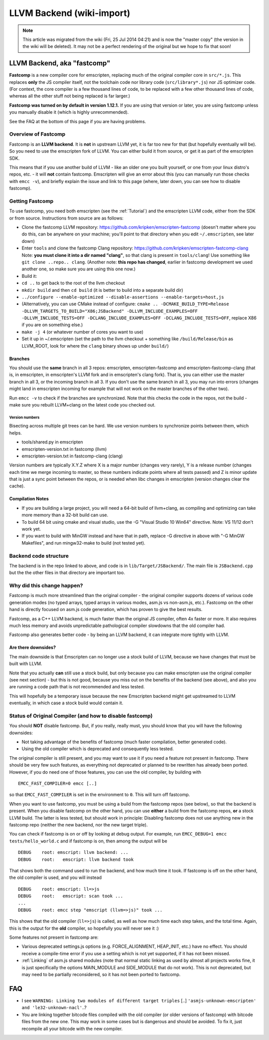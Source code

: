 .. _LLVM-Backend:

==========================
LLVM Backend (wiki-import)
==========================
.. note:: This article was migrated from the wiki (Fri, 25 Jul 2014 04:21) and is now the "master copy" (the version in the wiki will be deleted). It may not be a perfect rendering of the original but we hope to fix that soon!

LLVM Backend, aka "fastcomp"
============================

**Fastcomp** is a new compiler core for emscripten, replacing much of
the original compiler core in ``src/*.js``. This replaces **only** the
JS compiler itself, not the toolchain code nor library code
(``src/library*.js``) nor JS optimizer code. (For context, the core
compiler is a few thousand lines of code, to be replaced with a few
other thousand lines of code, whereas all the other stuff not being
replaced is far larger.)

**Fastcomp was turned on by default in version 1.12.1.** If you are
using that version or later, you are using fastcomp unless you manually
disable it (which is highly unrecommended).

See the FAQ at the bottom of this page if you are having problems.

Overview of Fastcomp
--------------------

Fastcomp is an **LLVM backend**. It is **not** in upstream LLVM yet, it
is far too new for that (but hopefully eventually will be). So you need
to use the emscripten fork of LLVM. You can either build it from source,
or get it as part of the emscripten SDK.

This means that if you use another build of LLVM - like an older one you
built yourself, or one from your linux distro's repos, etc. - it will
**not** contain fastcomp. Emscripten will give an error about this (you
can manually run those checks with ``emcc -v``), and briefly explain the
issue and link to this page (where, later down, you can see how to
disable fastcomp).

Getting Fastcomp
----------------

To use fastcomp, you need both emscripten (see the :ref:`Tutorial`) and the
emscripten LLVM code, either from the SDK or from source. Instructions
from source are as follows:

-  Clone the fastcomp LLVM repository:
   https://github.com/kripken/emscripten-fastcomp (doesn't matter where
   you do this, can be anywhere on your machine; you'll point to that
   directory when you edit ``~/.emscripten``, see later down)
-  Enter ``tools`` and clone the fastcomp Clang repository:
   https://github.com/kripken/emscripten-fastcomp-clang Note: **you must
   clone it into a dir named "clang"**, so that clang is present in
   ``tools/clang``! Use something like ``git clone ..repo.. clang``.
   (Another note: **this repo has changed**, earlier in fastcomp
   development we used another one, so make sure you are using this one
   now.)
-  Build it:
-  ``cd ..`` to get back to the root of the llvm checkout
-  ``mkdir build`` and then ``cd build`` (it is better to build into a
   separate build dir)
-  ``../configure --enable-optimized --disable-assertions --enable-targets=host,js``
-  (Alternatively, you can use CMake instead of configure:
   ``cmake .. -DCMAKE_BUILD_TYPE=Release -DLLVM_TARGETS_TO_BUILD="X86;JSBackend" -DLLVM_INCLUDE_EXAMPLES=OFF``
   ``-DLLVM_INCLUDE_TESTS=OFF -DCLANG_INCLUDE_EXAMPLES=OFF -DCLANG_INCLUDE_TESTS=OFF``,
   replace X86 if you are on something else.)
-  ``make -j 4`` (or whatever number of cores you want to use)
-  Set it up in ~/.emscripten (set the path to the llvm checkout +
   something like ``/build/Release/bin`` as LLVM\_ROOT, look for where
   the ``clang`` binary shows up under ``build/``)

Branches
~~~~~~~~

You should use the **same** branch in all 3 repos: emscripten,
emscripten-fastcomp and emscripten-fastcomp-clang (that is, in
emscripten, in emscripten's LLVM fork and in emscripten's clang fork).
That is, you can either use the master branch in all 3, or the incoming
branch in all 3. If you don't use the same branch in all 3, you may run
into errors (changes might land in emscripten incoming for example that
will not work on the master branches of the other two).

Run ``emcc -v`` to check if the branches are synchronized. Note that
this checks the code in the repos, not the build - make sure you rebuilt
LLVM+clang on the latest code you checked out.

Version numbers
^^^^^^^^^^^^^^^

Bisecting across multiple git trees can be hard. We use version numbers
to synchronize points between them, which helps.

-  tools/shared.py in emscripten
-  emscripten-version.txt in fastcomp (llvm)
-  emscripten-version.txt in fastcomp-clang (clang)

Version numbers are typically X.Y.Z where X is a major number (changes
very rarely), Y is a release number (changes each time we merge incoming
to master, so these numbers indicate points where all tests passed) and
Z is minor update that is just a sync point between the repos, or is
needed when libc changes in emscripten (version changes clear the
cache).

Compilation Notes
~~~~~~~~~~~~~~~~~

-  If you are building a large project, you will need a 64-bit build of
   llvm+clang, as compiling and optimizing can take more memory than a
   32-bit build can use.

-  To build 64 bit using cmake and visual studio, use the -G "Visual
   Studio 10 Win64" directive. Note: VS 11/12 don't work yet.

-  If you want to build with MinGW instead and have that in path,
   replace -G directive in above with "-G MinGW Makefiles", and run
   mingw32-make to build (not tested yet).

Backend code structure
----------------------

The backend is in the repo linked to above, and code is in
``lib/Target/JSBackend/``. The main file is ``JSBackend.cpp`` but the
the other files in that directory are important too.

Why did this change happen?
---------------------------

Fastcomp is much more streamlined than the original compiler - the
original compiler supports dozens of various code generation modes (no
typed arrays, typed arrays in various modes, asm.js vs non-asm.js,
etc.). Fastcomp on the other hand is directly focused on asm.js code
generation, which has proven to give the best results.

Fastcomp, as a C++ LLVM backend, is much faster than the original JS
compiler, often 4x faster or more. It also requires much less memory and
avoids unpredictable pathological compiler slowdowns that the old
compiler had.

Fastcomp also generates better code - by being an LLVM backend, it can
integrate more tightly with LLVM.

Are there downsides?
~~~~~~~~~~~~~~~~~~~~

The main downside is that Emscripten can no longer use a stock build of
LLVM, because we have changes that must be built with LLVM.

Note that you actually **can** still use a stock build, but only because
you can make emscripten use the original compiler (see next section) -
but this is not good, because you miss out on the benefits of the
backend (see above), and also you are running a code path that is not
recommended and less tested.

This will hopefully be a temporary issue because the new Emscripten
backend might get upstreamed to LLVM eventually, in which case a stock
build would contain it.

Status of Original Compiler (and how to disable fastcomp)
---------------------------------------------------------

You should **NOT** disable fastcomp. But, if you really, really must,
you should know that you will have the following downsides:

-  Not taking advantage of the benefits of fastcomp (much faster
   compilation, better generated code).
-  Using the old compiler which is deprecated and consequently less
   tested.

The original compiler is still present, and you may want to use it if
you need a feature not present in fastcomp. There should be very few
such features, as everything not deprecated or planned to be rewritten
has already been ported. However, if you do need one of those features,
you can use the old compiler, by building with

::

    EMCC_FAST_COMPILER=0 emcc [..]

so that ``EMCC_FAST_COMPILER`` is set in the environment to ``0``. This
will turn off fastcomp.

When you want to use fastcomp, you must be using a build from the
fastcomp repos (see below), so that the backend is present. When you
disable fastcomp on the other hand, you can use **either** a build from
the fastcomp repos, **or** a stock LLVM build. The latter is less
tested, but should work in principle: Disabling fastcomp does not use
anything new in the fastcomp repo (neither the new backend, nor the new
target triple).

You can check if fastcomp is on or off by looking at debug output. For
example, run ``EMCC_DEBUG=1 emcc tests/hello_world.c`` and if fastcomp
is on, then among the output will be

::

    DEBUG    root: emscript: llvm backend: ...
    DEBUG    root:   emscript: llvm backend took

That shows both the command used to run the backend, and how much time
it took. If fastcomp is off on the other hand, the old compiler is used,
and you will instead

::

    DEBUG    root: emscript: ll=>js
    DEBUG    root:   emscript: scan took ...
    ...
    DEBUG    root: emcc step "emscript (llvm=>js)" took ...

This shows that the old compiler (``ll=>js``) is called, as well as how
much time each step takes, and the total time. Again, this is the output
for the **old** compiler, so hopefully you will never see it :)

Some features not present in fastcomp are:

-  Various deprecated settings.js options (e.g. FORCE\_ALIGNMENT,
   HEAP\_INIT, etc.) have no effect. You should receive a compile-time
   error if you use a setting which is not yet supported, if it has not
   been missed.
-  :ref:`Linking` of asm.js shared modules (note that normal static linking
   as used by almost all projects works fine, it is just specifically
   the options MAIN\_MODULE and SIDE\_MODULE that do not work). This is
   not deprecated, but may need to be partially reconsidered, so it has
   not been ported to fastcomp.

FAQ
===

-  I see ``WARNING: Linking two modules of different target triples``
   [..] ``'asmjs-unknown-emscripten' and 'le32-unknown-nacl'``..?
-  You are linking together bitcode files compiled with the old compiler
   (or older versions of fastcomp) with bitcode files from the new one.
   This may work in some cases but is dangerous and should be avoided.
   To fix it, just recompile all your bitcode with the new compiler.

